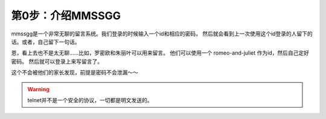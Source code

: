 .. _introduction:

第0步：介绍MMSSGG
=================

mmssgg是一个非常无聊的留言系统。我们登录的时候输入一个id和相应的密码，
然后就会看到上一次使用这个id登录的人留下的话。或者，自己留下一句话。

恩，看上去也不是太无聊……比如，罗密欧和朱丽叶可以用来留言。
他们可以使用一个 romeo-and-juliet 作为id，然后自己定好密码。
然后就可以登录上来写留言了。

这个不会被他们的家长发现，前提是密码不会泄漏～～

.. WARNING::
   telnet并不是一个安全的协议，一切都是明文发送的。

